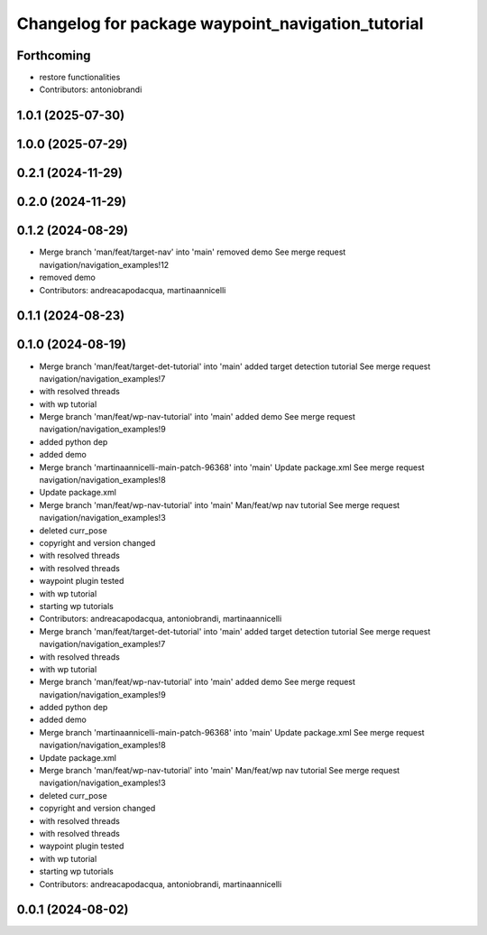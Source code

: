 ^^^^^^^^^^^^^^^^^^^^^^^^^^^^^^^^^^^^^^^^^^^^^^^^^^
Changelog for package waypoint_navigation_tutorial
^^^^^^^^^^^^^^^^^^^^^^^^^^^^^^^^^^^^^^^^^^^^^^^^^^

Forthcoming
-----------
* restore functionalities
* Contributors: antoniobrandi

1.0.1 (2025-07-30)
------------------

1.0.0 (2025-07-29)
------------------

0.2.1 (2024-11-29)
------------------

0.2.0 (2024-11-29)
------------------

0.1.2 (2024-08-29)
------------------
* Merge branch 'man/feat/target-nav' into 'main'
  removed demo
  See merge request navigation/navigation_examples!12
* removed demo
* Contributors: andreacapodacqua, martinaannicelli

0.1.1 (2024-08-23)
------------------

0.1.0 (2024-08-19)
------------------
* Merge branch 'man/feat/target-det-tutorial' into 'main'
  added target detection tutorial
  See merge request navigation/navigation_examples!7
* with resolved threads
* with wp tutorial
* Merge branch 'man/feat/wp-nav-tutorial' into 'main'
  added demo
  See merge request navigation/navigation_examples!9
* added python dep
* added demo
* Merge branch 'martinaannicelli-main-patch-96368' into 'main'
  Update package.xml
  See merge request navigation/navigation_examples!8
* Update package.xml
* Merge branch 'man/feat/wp-nav-tutorial' into 'main'
  Man/feat/wp nav tutorial
  See merge request navigation/navigation_examples!3
* deleted curr_pose
* copyright and version changed
* with resolved threads
* with resolved threads
* waypoint plugin tested
* with wp tutorial
* starting wp tutorials
* Contributors: andreacapodacqua, antoniobrandi, martinaannicelli

* Merge branch 'man/feat/target-det-tutorial' into 'main'
  added target detection tutorial
  See merge request navigation/navigation_examples!7
* with resolved threads
* with wp tutorial
* Merge branch 'man/feat/wp-nav-tutorial' into 'main'
  added demo
  See merge request navigation/navigation_examples!9
* added python dep
* added demo
* Merge branch 'martinaannicelli-main-patch-96368' into 'main'
  Update package.xml
  See merge request navigation/navigation_examples!8
* Update package.xml
* Merge branch 'man/feat/wp-nav-tutorial' into 'main'
  Man/feat/wp nav tutorial
  See merge request navigation/navigation_examples!3
* deleted curr_pose
* copyright and version changed
* with resolved threads
* with resolved threads
* waypoint plugin tested
* with wp tutorial
* starting wp tutorials
* Contributors: andreacapodacqua, antoniobrandi, martinaannicelli

0.0.1 (2024-08-02)
------------------
